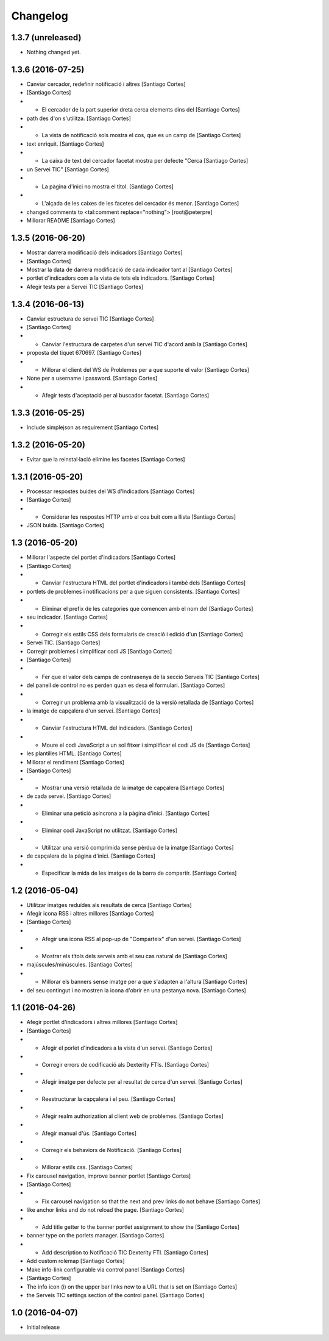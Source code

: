 Changelog
=========

1.3.7 (unreleased)
------------------

- Nothing changed yet.


1.3.6 (2016-07-25)
------------------

* Canviar cercador, redefinir notificació i altres [Santiago Cortes]
*  [Santiago Cortes]
* - El cercador de la part superior dreta cerca elements dins del [Santiago Cortes]
* path des d'on s'utilitza. [Santiago Cortes]
* - La vista de notificació sols mostra el cos, que es un camp de [Santiago Cortes]
* text enriquit. [Santiago Cortes]
* - La caixa de text del cercador facetat mostra per defecte "Cerca [Santiago Cortes]
* un Servei TIC" [Santiago Cortes]
* - La pàgina d'inici no mostra el títol. [Santiago Cortes]
* - L'alçada de les caixes de les facetes del cercador és menor. [Santiago Cortes]
* changed comments to <tal:comment replace="nothing"> [root@peterpre]
* Millorar README [Santiago Cortes]

1.3.5 (2016-06-20)
------------------

* Mostrar darrera modificació dels indicadors [Santiago Cortes]
*  [Santiago Cortes]
* Mostrar la data de darrera modificació de cada indicador tant al [Santiago Cortes]
* portlet d'indicadors com a la vista de tots els indicadors. [Santiago Cortes]
* Afegir tests per a Servei TIC [Santiago Cortes]

1.3.4 (2016-06-13)
------------------

* Canviar estructura de servei TIC [Santiago Cortes]
*  [Santiago Cortes]
* - Canviar l'estructura de carpetes d'un servei TIC d'acord amb la [Santiago Cortes]
* proposta del tiquet 670697. [Santiago Cortes]
* - Millorar el client del WS de Problemes per a que suporte el valor [Santiago Cortes]
* None per a username i password. [Santiago Cortes]
* - Afegir tests d'aceptació per al buscador facetat. [Santiago Cortes]

1.3.3 (2016-05-25)
------------------

* Include simplejson as requirement [Santiago Cortes]

1.3.2 (2016-05-20)
------------------

* Evitar que la reinstal·lació elimine les facetes [Santiago Cortes]

1.3.1 (2016-05-20)
------------------

* Processar respostes buides del WS d'Indicadors [Santiago Cortes]
*  [Santiago Cortes]
* - Considerar les respostes HTTP amb el cos buit com a llista [Santiago Cortes]
* JSON buida. [Santiago Cortes]

1.3 (2016-05-20)
----------------

* Millorar l'aspecte del portlet d'indicadors [Santiago Cortes]
*  [Santiago Cortes]
* - Canviar l'estructura HTML del portlet d'indicadors i també dels [Santiago Cortes]
* portlets de problemes i notificacions per a que siguen consistents. [Santiago Cortes]
* - Eliminar el prefix de les categories que comencen amb el nom del [Santiago Cortes]
* seu indicador. [Santiago Cortes]
* - Corregir els estils CSS dels formularis de creació i edició d'un [Santiago Cortes]
* Servei TIC. [Santiago Cortes]
* Corregir problemes i simplificar codi JS [Santiago Cortes]
*  [Santiago Cortes]
* - Fer que el valor dels camps de contrasenya de la secció Serveis TIC [Santiago Cortes]
* del panell de control no es perden quan es desa el formulari. [Santiago Cortes]
* - Corregir un problema amb la visualització de la versió retallada de [Santiago Cortes]
* la imatge de capçalera d'un servei. [Santiago Cortes]
* - Canviar l'estructura HTML del indicadors. [Santiago Cortes]
* - Moure el codi JavaScript a un sol fitxer i simplificar el codi JS de [Santiago Cortes]
* les plantilles HTML. [Santiago Cortes]
* Millorar el rendiment [Santiago Cortes]
*  [Santiago Cortes]
* - Mostrar una versió retallada de la imatge de capçalera [Santiago Cortes]
* de cada servei. [Santiago Cortes]
* - Eliminar una petició asíncrona a la pàgina d'inici. [Santiago Cortes]
* - Eliminar codi JavaScript no utilitzat. [Santiago Cortes]
* - Utilitzar una versió comprimida sense pèrdua de la imatge [Santiago Cortes]
* de capçalera de la pàgina d'inici. [Santiago Cortes]
* - Especificar la mida de les imatges de la barra de compartir. [Santiago Cortes]

1.2 (2016-05-04)
----------------

* Utilitzar imatges reduïdes als resultats de cerca [Santiago Cortes]
* Afegir icona RSS i altres millores [Santiago Cortes]
*  [Santiago Cortes]
* - Afegir una icona RSS al pop-up de "Comparteix" d'un servei. [Santiago Cortes]
* - Mostrar els títols dels serveis amb el seu cas natural de [Santiago Cortes]
* majúscules/minúscules. [Santiago Cortes]
* - Millorar els banners sense imatge per a que s'adapten a l'altura [Santiago Cortes]
* del seu contingut i no mostren la icona d'obrir en una pestanya nova. [Santiago Cortes]

1.1 (2016-04-26)
----------------

* Afegir portlet d'indicadors i altres millores [Santiago Cortes]
*  [Santiago Cortes]
* - Afegir el porlet d'indicadors a la vista d'un servei. [Santiago Cortes]
* - Corregir errors de codificació als Dexterity FTIs. [Santiago Cortes]
* - Afegir imatge per defecte per al resultat de cerca d'un servei. [Santiago Cortes]
* - Reestructurar la capçalera i el peu. [Santiago Cortes]
* - Afegir realm authorization al client web de problemes. [Santiago Cortes]
* - Afegir manual d'ús. [Santiago Cortes]
* - Corregir els behaviors de Notificació. [Santiago Cortes]
* - Millorar estils css. [Santiago Cortes]
* Fix carousel navigation, improve banner portlet [Santiago Cortes]
*  [Santiago Cortes]
* - Fix carousel navigation so that the next and prev links do not behave [Santiago Cortes]
* like anchor links and do not reload the page. [Santiago Cortes]
* - Add title getter to the banner portlet assignment to show the [Santiago Cortes]
* banner type on the porlets manager. [Santiago Cortes]
* - Add description to Notificació TIC Dexterity FTI. [Santiago Cortes]
* Add custom rolemap [Santiago Cortes]
* Make info-link configurable via control panel [Santiago Cortes]
*  [Santiago Cortes]
* The info icon (i) on the upper bar links now to a URL that is set on [Santiago Cortes]
* the Serveis TIC settings section of the control panel. [Santiago Cortes]

1.0 (2016-04-07)
----------------

- Initial release
